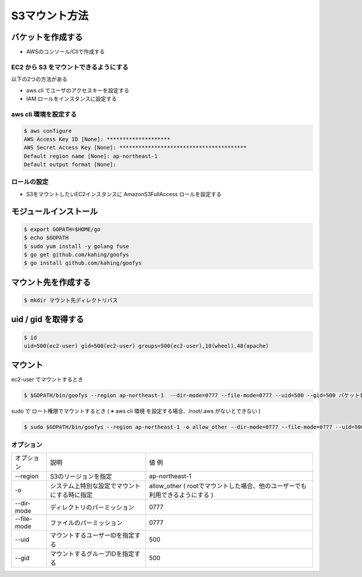 S3マウント方法
=======================================

バケットを作成する
---------------------------------------

- AWSのコンソール/Cliで作成する


EC2 から S3 をマウントできるようにする
^^^^^^^^^^^^^^^^^^^^^^^^^^^^^^^^^^^^^^^

以下の2つの方法がある

- aws cli でユーザのアクセスキーを設定する

- IAM ロールをインスタンスに設定する


aws cli 環境を設定する
^^^^^^^^^^^^^^^^^^^^^^^^^^^^^^^^^^^^^^^

.. code-block:: bash

    $ aws configure
    AWS Access Key ID [None]: ********************
    AWS Secret Access Key [None]: ****************************************
    Default region name [None]: ap-northeast-1
    Default output format [None]:

    
ロールの設定
^^^^^^^^^^^^^^^^^^^^^^^^^^^^^^^^^^^^^^^

- S3をマウントしたいEC2インスタンスに AmazonS3FullAccess ロールを設定する


モジュールインストール
---------------------------------------

.. code-block:: bash

    $ export GOPATH=$HOME/go
    $ echo $GOPATH
    $ sudo yum install -y golang fuse
    $ go get github.com/kahing/goofys
    $ go install github.com/kahing/goofys


マウント先を作成する
---------------------------------------

.. code-block:: bash

    $ mkdir マウント先ディレクトリパス


uid / gid を取得する
---------------------------------------

.. code-block:: bash

    $ id
    uid=500(ec2-user) gid=500(ec2-user) groups=500(ec2-user),10(wheel),48(apache)


マウント
---------------------------------------

ec2-user でマウントするとき

.. code-block:: bash

    $ $GOPATH/bin/goofys --region ap-northeast-1  --dir-mode=0777 --file-mode=0777 --uid=500 --gid=500 バケット名 マウント先ディレクトリパス

sudo で ロート権限でマウントするとき ( ※ aws cli 環境 を設定する場合、/root/.aws がないとできない )

.. code-block:: bash

    $ sudo $GOPATH/bin/goofys --region ap-northeast-1 -o allow_other --dir-mode=0777 --file-mode=0777 --uid=500 --gid=500 バケット名 マウント先ディレクトリパス


オプション
^^^^^^^^^^^^^^^^^^^^^^^^^^^^^^^^^^^^^^^

.. csv-table:: 

    オプション, 説明, 値 例
    --region, S3のリージョンを指定, ap-northeast-1
    -o, システム上特別な設定でマウントにする時に指定, allow_other ( rootでマウントした場合、他のユーザーでも利用できるようにする )
    --dir-mode, ディレクトリのパーミッション, 0777
    --file-mode, ファイルのパーミッション, 0777
    --uid, マウントするユーザーIDを指定する, 500
    --gid, マウントするグループIDを指定する, 500